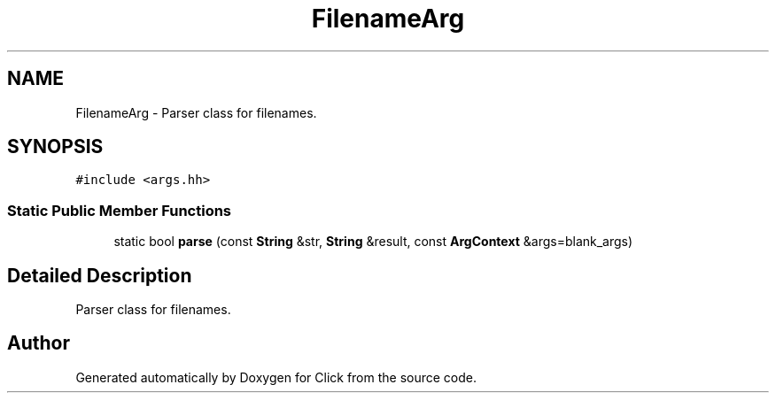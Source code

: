 .TH "FilenameArg" 3 "Thu Oct 12 2017" "Click" \" -*- nroff -*-
.ad l
.nh
.SH NAME
FilenameArg \- Parser class for filenames\&.  

.SH SYNOPSIS
.br
.PP
.PP
\fC#include <args\&.hh>\fP
.SS "Static Public Member Functions"

.in +1c
.ti -1c
.RI "static bool \fBparse\fP (const \fBString\fP &str, \fBString\fP &result, const \fBArgContext\fP &args=blank_args)"
.br
.in -1c
.SH "Detailed Description"
.PP 
Parser class for filenames\&. 

.SH "Author"
.PP 
Generated automatically by Doxygen for Click from the source code\&.

